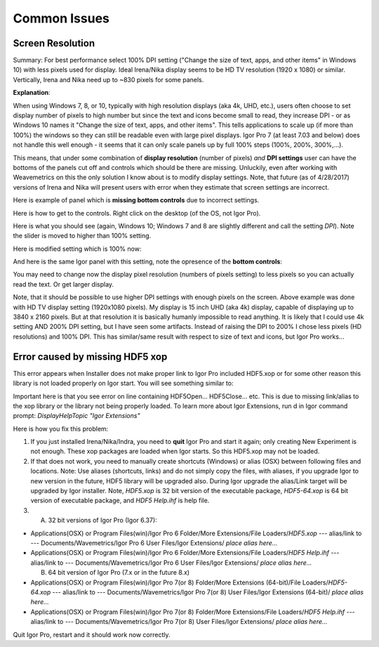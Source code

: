 .. _commonIssues:
.. _GUIcontrolsMissing:

.. index::
    Common Display issues
    Missing controls on Panels
    Panel artifacts

Common Issues
=============

Screen Resolution
-----------------

Summary: For best performance select 100% DPI setting ("Change the size of text, apps, and other items" in Windows 10) with less pixels used for display. Ideal Irena/Nika display seems to be HD TV resolution (1920 x 1080) or similar. Vertically, Irena and Nika need up to ~830 pixels for some panels.

**Explanation**:

When using Windows 7, 8, or 10, typically with high resolution displays (aka 4k, UHD, etc.), users often choose to set display number of pixels to high number but since the text and icons become small to read, they increase DPI - or as Windows 10 names it "Change the size of text, apps, and other items". This tells applications to scale up (if more than 100%) the windows so they can still be readable even with large pixel displays. Igor Pro 7 (at least 7.03 and below) does not handle this well enough - it seems that it can only scale panels up by full 100% steps (100%, 200%, 300%,...).

This means, that under some combination of **display resolution** (number of pixels) *and* **DPI settings** user can have the bottoms of the panels cut off and controls  which should be there are missing. Unluckily, even after working with Weavemetrics on this the only solution I know about is to modify display settings. Note, that future (as of 4/28/2017) versions of Irena and Nika will present users with error when they estimate that screen settings are incorrect.

Here is example of panel which is **missing bottom controls** due to incorrect settings.

.. image:: media/InCorrectScrRes.jpg
   :align: center
   :width: 380px


Here is how to get to the controls. Right click on the desktop (of the OS, not Igor Pro).

.. image:: media/W10AccToDPISett.jpg
   :align: center
   :width: 220px

Here is what you should see (again, Windows 10; Windows 7 and 8 are slightly different and call the setting *DPI*). Note the slider is moved to higher than 100% setting.


.. image:: media/W10HighDPISet.jpg
   :align: center
   :width: 450px

Here is modified setting which is 100% now:

.. image:: media/W10CorDPISett.jpg
   :align: center
   :width: 450px

And here is the same Igor panel with this setting, note the opresence of the **bottom controls**:


.. image:: media/CorrectScrRes.jpg
   :align: center
   :width: 380px

You may need to change now the display pixel resolution (numbers of pixels setting) to less pixels so you can actually read the text. Or get larger display.

Note, that it should be possible to use higher DPI settings with enough pixels on the screen. Above example was done with HD TV display setting (1920x1080 pixels). My display is 15 inch UHD (aka 4k) display, capable of displaying up to 3840 x 2160 pixels. But at that resolution it is basically humanly impossible to read anything. It is likely that I could use 4k setting AND 200% DPI setting, but I have seen some artifacts. Instead of raising the DPI to 200% I chose less pixels (HD resolutions) and 100% DPI. This has similar/same result with respect to size of text and icons, but Igor Pro works...


.. _HDF5xopError:


.. index::
    HDF5 error
    Missing xop error
    HDF5OpenFile error


Error caused by missing HDF5 xop
--------------------------------

This error appears when Installer does not make proper link to Igor Pro included HDF5.xop or for some other reason this library is not loaded properly on Igor start. You will see something similar to:

.. image:: media/HDF5xopError.jpg
   :align: center
   :width: 380px

Important here is that you see error on line containing HDF5Open... HDF5Close... etc. This is due to missing link/alias to the xop library or the library not being properly loaded. To learn more about Igor Extensions, run d in Igor command prompt: *DisplayHelpTopic "Igor Extensions"*

Here is how you fix this problem:

1.  If you just installed Irena/Nika/Indra, you need to **quit** Igor Pro and start it again; only creating New Experiment is not enough. These xop packages are loaded when Igor starts. So this HDF5.xop may not be loaded.

2. If that does not work, you need to manually create shortcuts (Windows) or alias (OSX) between following files and locations. Note: Use aliases (shortcuts, links) and do not simply copy the files, with aliases, if you upgrade Igor to new version in the future, HDF5 library will be upgraded also.  During Igor upgrade the alias/Link target will be upgraded by Igor installer. Note, *HDF5.xop* is 32 bit version of the executable package, *HDF5-64.xop* is 64 bit version of executable package, and *HDF5 Help.ihf* is help file.

3. (A) 32 bit versions of Igor Pro (Igor 6.37):

*  Applications(OSX) or Program Files(win)/Igor Pro 6 Folder/More Extensions/File Loaders/*HDF5.xop*    ---  alias/link to --- Documents/Wavemetrics/Igor Pro 6 User Files/Igor Extensions/ *place alias here...*

*  Applications(OSX) or Program Files(win)/Igor Pro 6 Folder/More Extensions/File Loaders/*HDF5 Help.ihf*    ---  alias/link to --- Documents/Wavemetrics/Igor Pro 6 User Files/Igor Extensions/ *place alias here...*

   (B) 64 bit version of Igor Pro (7.x or in the future 8.x)

*  Applications(OSX) or Program Files(win)/Igor Pro 7(or 8) Folder/More Extensions (64-bit)/File Loaders/*HDF5-64.xop*    ---  alias/link to --- Documents/Wavemetrics/Igor Pro 7(or 8) User Files/Igor Extensions (64-bit)/ *place alias here...*

*  Applications(OSX) or Program Files(win)/Igor Pro 7(or 8) Folder/More Extensions/File Loaders/*HDF5 Help.ihf*    ---  alias/link to --- Documents/Wavemetrics/Igor Pro 7(or 8) User Files/Igor Extensions/ *place alias here...*


Quit Igor Pro, restart and it should work now correctly.
